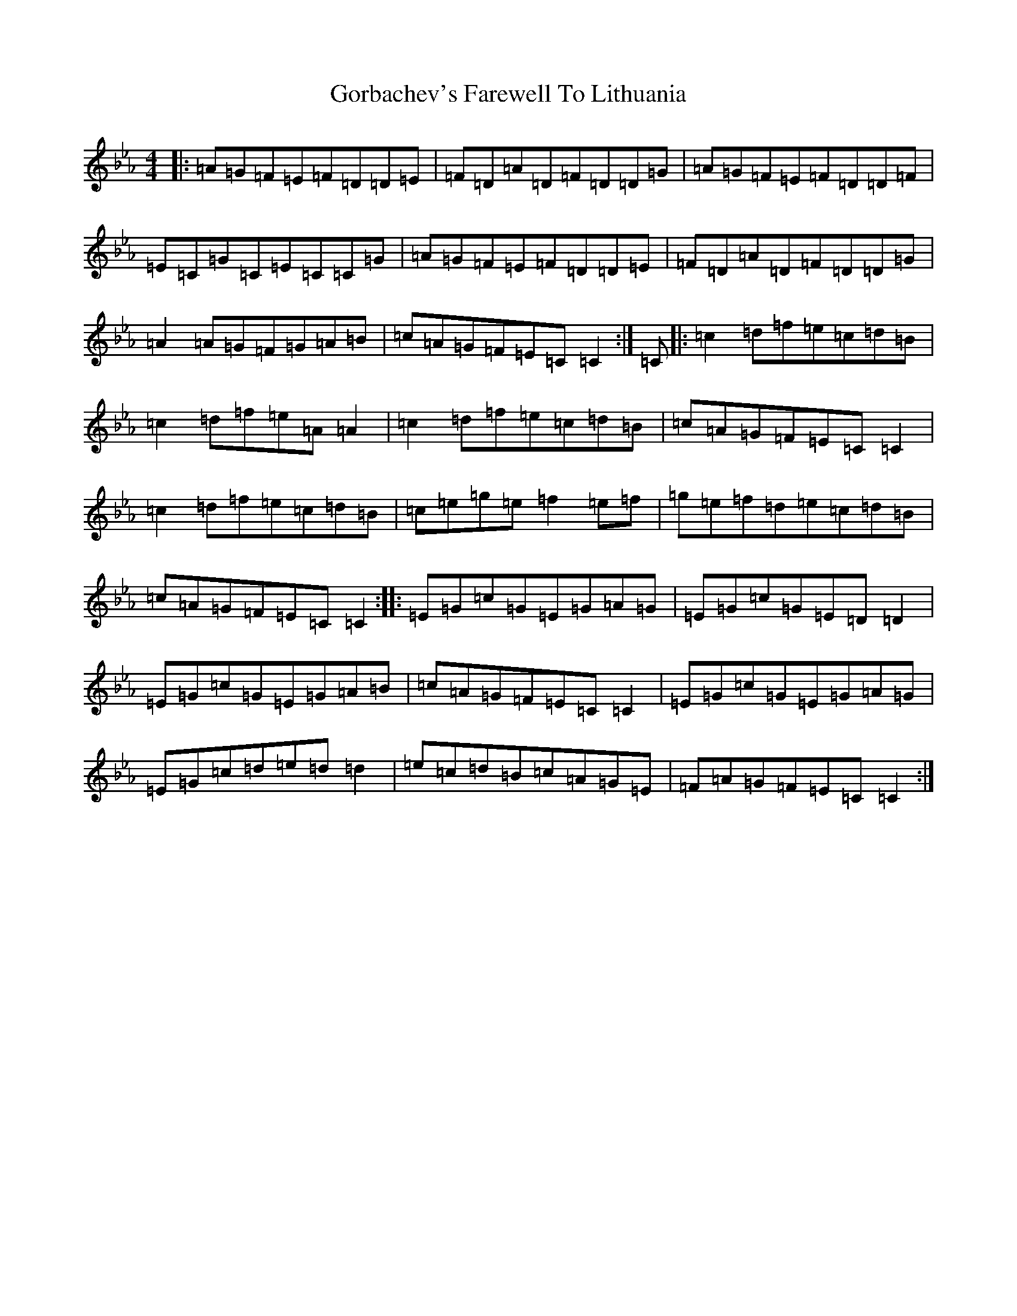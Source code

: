 X: 4572
T: Gorbachev's Farewell To Lithuania
S: https://thesession.org/tunes/254#setting254
Z: D minor
R: reel
M:4/4
L:1/8
K: C minor
|:=A=G=F=E=F=D=D=E|=F=D=A=D=F=D=D=G|=A=G=F=E=F=D=D=F|=E=C=G=C=E=C=C=G|=A=G=F=E=F=D=D=E|=F=D=A=D=F=D=D=G|=A2=A=G=F=G=A=B|=c=A=G=F=E=C=C2:|=C|:=c2=d=f=e=c=d=B|=c2=d=f=e=A=A2|=c2=d=f=e=c=d=B|=c=A=G=F=E=C=C2|=c2=d=f=e=c=d=B|=c=e=g=e=f2=e=f|=g=e=f=d=e=c=d=B|=c=A=G=F=E=C=C2:||:=E=G=c=G=E=G=A=G|=E=G=c=G=E=D=D2|=E=G=c=G=E=G=A=B|=c=A=G=F=E=C=C2|=E=G=c=G=E=G=A=G|=E=G=c=d=e=d=d2|=e=c=d=B=c=A=G=E|=F=A=G=F=E=C=C2:|